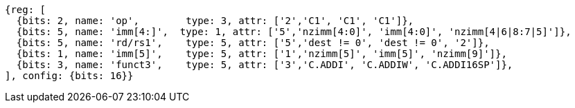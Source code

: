 //c-int-reg-immed.adoc

[wavedrom, ,svg]
....
{reg: [
  {bits: 2, name: 'op',        type: 3, attr: ['2','C1', 'C1', 'C1']},
  {bits: 5, name: 'imm[4:]',  type: 1, attr: ['5','nzimm[4:0]', 'imm[4:0]', 'nzimm[4|6|8:7|5]']},
  {bits: 5, name: 'rd/rs1',    type: 5, attr: ['5','dest != 0', 'dest != 0', '2']},
  {bits: 1, name: 'imm[5]',    type: 5, attr: ['1','nzimm[5]', 'imm[5]', 'nzimm[9]']},
  {bits: 3, name: 'funct3',    type: 5, attr: ['3','C.ADDI', 'C.ADDIW', 'C.ADDI16SP']},
], config: {bits: 16}}
....

